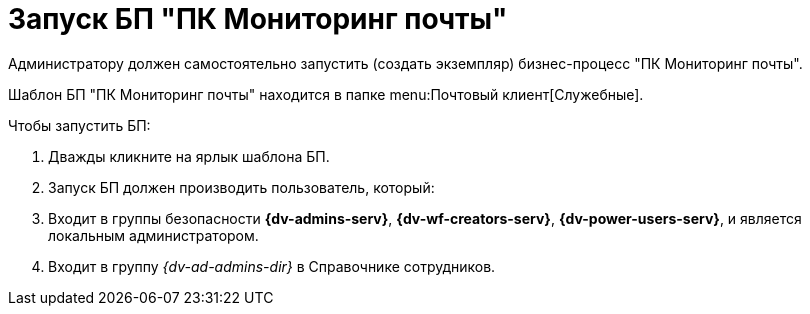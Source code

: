 = Запуск БП "ПК Мониторинг почты"

Администратору должен самостоятельно запустить (создать экземпляр) бизнес-процесс "ПК Мониторинг почты".

Шаблон БП "ПК Мониторинг почты" находится в папке menu:Почтовый клиент[Служебные].

.Чтобы запустить БП:
. Дважды кликните на ярлык шаблона БП.
. Запуск БП должен производить пользователь, который:
. Входит в группы безопасности *{dv-admins-serv}*, *{dv-wf-creators-serv}*, *{dv-power-users-serv}*, и является локальным администратором.
. Входит в группу _{dv-ad-admins-dir}_ в Справочнике сотрудников.
